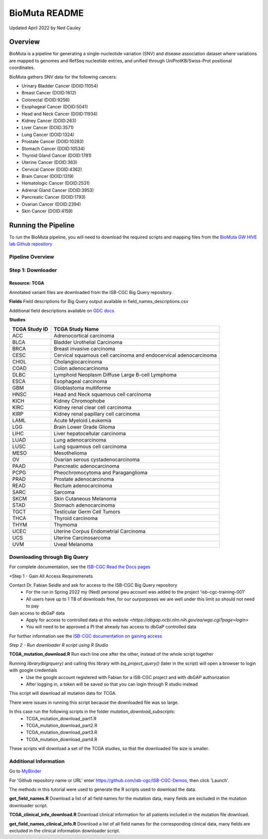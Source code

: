 **************
BioMuta README
**************

Updated April 2022 by Ned Cauley

Overview
########

BioMuta is a pipeline for generating a single-nucleotide variation (SNV) and disease association dataset where variations are mapped to genomes and RefSeq nucleotide entries, and unified through UniProtKB/Swiss-Prot positional coordinates.

BioMuta gathers SNV data for the following cancers:

* Urinary Bladder Cancer (DOID:11054)
* Breast Cancer (DOID:1612)
* Colorectal (DOID:9256)
* Esophageal Cancer (DOID:5041)
* Head and Neck Cancer (DOID:11934)
* Kidney Cancer (DOID:263)
* Liver Cancer (DOID:3571)
* Lung Cancer (DOID:1324)
* Prostate Cancer (DOID:10283)
* Stomach Cancer (DOID:10534)
* Thyroid Gland Cancer (DOID:1781)
* Uterine Cancer (DOID:363)
* Cervical Cancer (DOID:4362)
* Brain Cancer (DOID:1319)
* Hematologic Cancer (DOID:2531)
* Adrenal Gland Cancer (DOID:3953)
* Pancreatic Cancer (DOID:1793)
* Ovarian Cancer (DOID:2394)
* Skin Cancer (DOID:4159)

Running the Pipeline
####################

To run the BioMuta pipeline, you will need to download the required scripts and mapping files from the `BioMuta GW HIVE lab Github repository <https://github.com/GW-HIVE/biomuta>`_

Pipeline Overview
*****************

Step 1: Downloader
******************

Resource: TCGA
--------------

Annotated variant files are downloaded from the ISB-CGC Big Query repository.


**Fields** 
Field descriptions for Big Query output available in field_names_descriptions.csv

Additional field descriptions available on `GDC docs <https://docs.gdc.cancer.gov/Data/File_Formats/MAF_Format/>`_


**Studies**

+---------------+------------------------------------------------------------------+
| TCGA Study ID | TCGA Study Name                                                  |
+===============+==================================================================+
| ACC           | Adrenocortical carcinoma                                         |
+---------------+------------------------------------------------------------------+
| BLCA          | Bladder Urothelial Carcinoma                                     |
+---------------+------------------------------------------------------------------+
| BRCA          | Breast invasive carcinoma                                        |
+---------------+------------------------------------------------------------------+
| CESC          | Cervical squamous cell carcinoma and endocervical adenocarcinoma |
+---------------+------------------------------------------------------------------+
| CHOL          | Cholangiocarcinoma                                               |
+---------------+------------------------------------------------------------------+
| COAD          | Colon adenocarcinoma                                             |
+---------------+------------------------------------------------------------------+
| DLBC          | Lymphoid Neoplasm Diffuse Large B-cell Lymphoma                  |
+---------------+------------------------------------------------------------------+
| ESCA          | Esophageal carcinoma                                             |
+---------------+------------------------------------------------------------------+
| GBM           | Glioblastoma multiforme                                          |
+---------------+------------------------------------------------------------------+
| HNSC          | Head and Neck squamous cell carcinoma                            |
+---------------+------------------------------------------------------------------+
| KICH          | Kidney Chromophobe                                               |
+---------------+------------------------------------------------------------------+
| KIRC          | Kidney renal clear cell carcinoma                                |
+---------------+------------------------------------------------------------------+
| KIRP          | Kidney renal papillary cell carcinoma                            |
+---------------+------------------------------------------------------------------+
| LAML          | Acute Myeloid Leukemia                                           |
+---------------+------------------------------------------------------------------+
| LGG           | Brain Lower Grade Glioma                                         |
+---------------+------------------------------------------------------------------+
| LIHC          | Liver hepatocellular carcinoma                                   |
+---------------+------------------------------------------------------------------+
| LUAD          | Lung adenocarcinoma                                              |
+---------------+------------------------------------------------------------------+
| LUSC          | Lung squamous cell carcinoma                                     |
+---------------+------------------------------------------------------------------+
| MESO          | Mesothelioma                                                     |
+---------------+------------------------------------------------------------------+
| OV            | Ovarian serous cystadenocarcinoma                                |
+---------------+------------------------------------------------------------------+
| PAAD          | Pancreatic adenocarcinoma                                        |
+---------------+------------------------------------------------------------------+
| PCPG          | Pheochromocytoma and Paraganglioma                               |
+---------------+------------------------------------------------------------------+
| PRAD          | Prostate adenocarcinoma                                          |
+---------------+------------------------------------------------------------------+
| READ          | Rectum adenocarcinoma                                            |
+---------------+------------------------------------------------------------------+
| SARC          | Sarcoma                                                          |
+---------------+------------------------------------------------------------------+
| SKCM          | Skin Cutaneous Melanoma                                          |
+---------------+------------------------------------------------------------------+
| STAD          | Stomach adenocarcinoma                                           |
+---------------+------------------------------------------------------------------+
| TGCT          | Testicular Germ Cell Tumors                                      |
+---------------+------------------------------------------------------------------+
| THCA          | Thyroid carcinoma                                                |
+---------------+------------------------------------------------------------------+
| THYM          | Thymoma                                                          |
+---------------+------------------------------------------------------------------+
| UCEC          | Uterine Corpus Endometrial Carcinoma                             |
+---------------+------------------------------------------------------------------+
| UCS           | Uterine Carcinosarcoma                                           |
+---------------+------------------------------------------------------------------+
| UVM           | Uveal Melanoma                                                   |
+---------------+------------------------------------------------------------------+

**Downloading through Big Query**
*********************************

For complete documentation, see the `ISB-CGC Read the Docs pages <https://isb-cancer-genomics-cloud.readthedocs.io/en/latest/>`_

*Step 1 - Gain All Access Requiremenets 

Contact Dr. Fabian Seidle and ask for access to the ISB-CGC Big Query repository
    - For the run in Spring 2022 my (Ned) personal gwu account was added to the project 'isb-cgc-training-001'
    - All users have up to 1 TB of downloads free, for our ourporposes we are well under this limit so should not need to pay

Gain access to dbGaP data
    - Apply for access to controlled data at `this website <https://dbgap.ncbi.nlm.nih.gov/aa/wga.cgi?page=login>`
    - You will need to be approved a PI that already has access to dbGaP controlled data

For further information see the `ISB-CGC documentation on gaining access <https://isb-cancer-genomics-cloud.readthedocs.io/en/latest/sections/Gaining-Access-To-Controlled-Access-Data.html>`_

*Step 2 - Run downloader R script using R Studio*

**TCGA_mutation_download.R**
Run each line one after the other, instead of the whole script together

Running `library(bigrquery)` and calling this library with `bq_project_query()` (later in the script) will open a browser to login with google credentials
    - Use the google account registered with Fabian for a ISB-CGC project and with dbGAP authorization
    - After logging in, a token will be saved so that you can login through R studio instead

This script will download all mutation data for TCGA. 

There were issues in running this script because the downloaded file was so large. 

In this case run the following scripts in the folder `mutation_download_subscripts`:
    - TCGA_mutation_download_part1.R
    - TCGA_mutation_download_part2.R
    - TCGA_mutation_download_part3.R
    - TCGA_mutation_download_part4.R

These scripts will download a set of the TCGA studies, so that the downloaded file size is smaller. 


**Additional Information**
**************************

Go to `MyBinder <https://mybinder.org/>`_ 

For 'Github repository name or URL' enter https://github.com/isb-cgc/ISB-CGC-Demos, then click 'Launch'.

The methods in this tutorial were used to generate the R scripts used to download the data.

**get_field_names.R**
Download a list of all field names for the mutation data, many fields are excluded in the mutation downloader script.

**TCGA_clinical_info_download.R**
Download clinical information for all patients included in the mutation file download. 

**get_field_names_clinical_info.R**
Download a list of all field names for the corresponding clinical data, many fields are excluded in the clinical information downloader script. 
